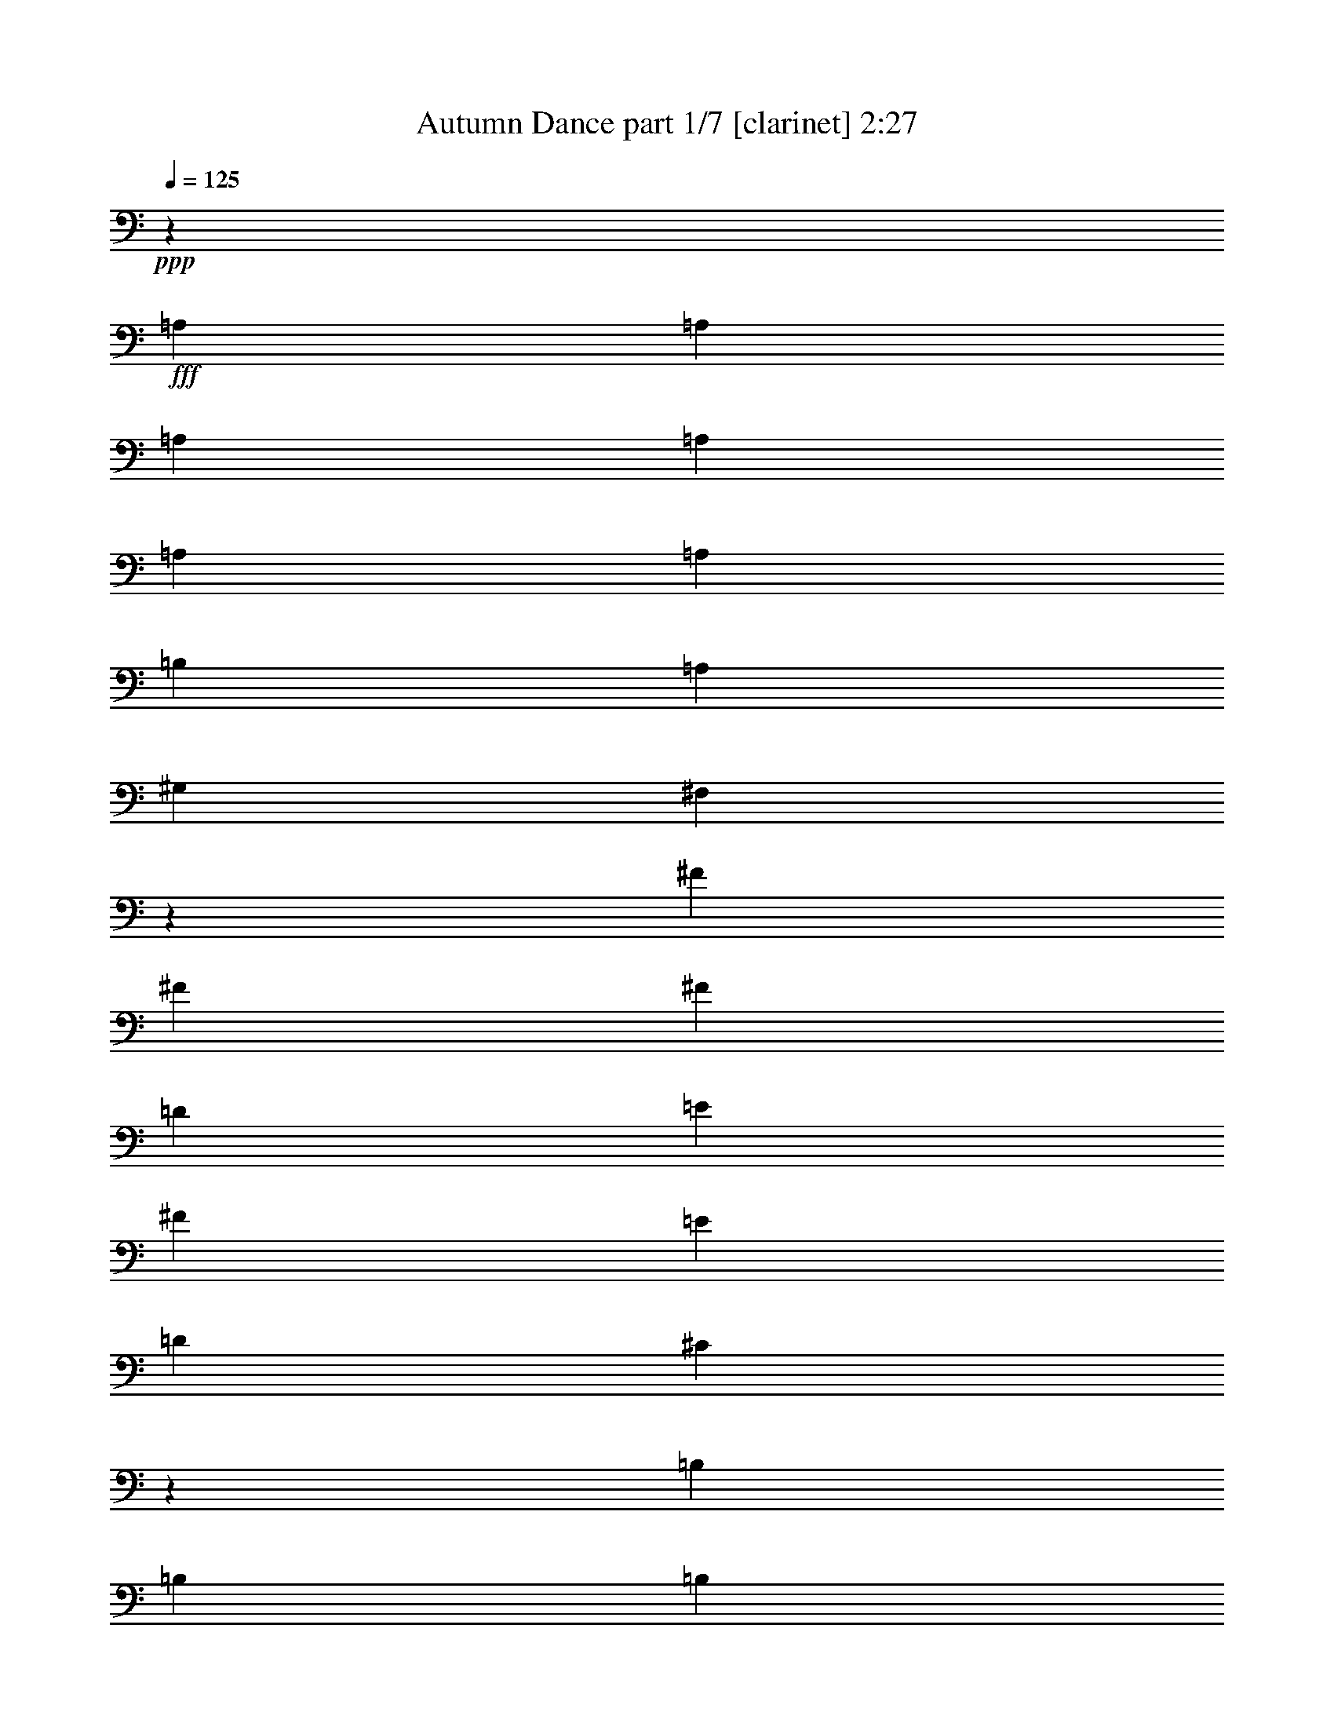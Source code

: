 % Produced with Bruzo's Transcoding Environment
% Transcribed by  : Bruzo

X:1
T:  Autumn Dance part 1/7 [clarinet] 2:27
Z: Transcribed with BruTE
L: 1/4
Q: 125
K: C
+ppp+
z13607/12064
+fff+
[=A,4467/12064]
[=A,4467/12064]
[=A,8557/12064]
[=A,4467/12064]
[=A,4467/12064]
[=A,4467/6032]
[=B,4467/12064]
[=A,4467/12064]
[^G,2045/6032]
[^F,2181/6032]
z17973/12064
[^F4467/12064]
[^F2045/6032]
[^F4467/6032]
[=D4467/12064]
[=E4467/12064]
[^F8557/12064]
[=E4467/12064]
[=D4467/12064]
[^C26329/12064]
z13497/12064
[=B,8557/12064]
[=B,4467/12064]
[=B,4467/6032]
[^C4467/12064]
[=B,4467/12064]
[=A,8557/12064]
[^G,4467/6032]
[^F,4467/6032]
[^F,4467/12064]
[^G,4467/12064]
[=A,8557/12064]
[=B,4467/12064]
[=A,4467/12064]
[^G,4467/6032]
[^F,2045/6032]
[=E,4467/12064]
[^F,4463/6032]
z17499/12064
[=A,4467/12064]
[=A,4467/12064]
[=A,4467/6032]
[=A,4467/12064]
[=A,4467/12064]
[=A,8557/12064]
[=B,4467/12064]
[=A,4467/12064]
[^G,4467/12064]
[^F,4617/12064]
z17341/12064
[^F4467/12064]
[^F4467/12064]
[^F8557/12064]
[=D4467/12064]
[=E4467/12064]
[^F4467/6032]
[=E4467/12064]
[=D2045/6032]
[^C26961/12064]
z12865/12064
[=B,4467/6032]
[=B,4467/12064]
[=B,8557/12064]
[^C4467/12064]
[=B,4467/12064]
[=A,4467/6032]
[^G,8557/12064]
[^F,4467/6032]
[^F,4467/12064]
[^G,4467/12064]
[=A,4467/6032]
[=B,2045/6032]
[=A,4467/12064]
[^G,4467/6032]
[^F,4467/12064]
[=E,4467/12064]
[^F,8427/12064]
z8999/6032
[^F4467/12064]
[^F2045/6032]
[^F4467/6032]
[=D4467/12064]
[=E4467/12064]
[^F4467/6032]
[=E2045/6032]
[=D4467/12064]
[=D4467/12064]
[^C155/416]
z17463/12064
[=A,4467/12064]
[=A,4467/12064]
[=B,4467/6032]
[=B,4467/12064]
[=B,2045/6032]
[=B,1489/3016]
[=A,1489/3016]
[=B,1489/3016]
[^C8707/6032]
z9011/12064
[^C4467/6032]
[^C17491/12064]
[=E17491/12064]
[^F4467/6032]
[^F,4467/6032]
[^F,8557/12064]
[^G,4467/6032]
[=A,4467/6032]
[=B,4467/12064]
[=A,4467/12064]
[^G,8557/12064]
[^F,4467/12064]
[=E,4467/12064]
[^F,17353/12064]
z567/754
[=A4467/12064]
[=A4467/12064]
[=A8557/12064]
[=A4467/12064]
[=A4467/12064]
[=A4467/6032]
[=B4467/12064]
[=A4467/12064]
[^G2045/6032]
[^F4373/12064]
z8981/6032
[^f2045/6032]
[^f4467/12064]
[^f4467/6032]
[=d4467/12064]
[=e4467/12064]
[^f8557/12064]
[=e4467/12064]
[=d4467/12064]
[^c6585/3016]
z6743/6032
[=B8557/12064]
[=B4467/12064]
[=B4467/6032]
[^c4467/12064]
[=B4467/12064]
[=A8557/12064]
[^G4467/6032]
[^F4467/6032]
[^F4467/12064]
[^G4467/12064]
[=A8557/12064]
[=B4467/12064]
[=A4467/12064]
[^G4467/6032]
[^F2045/6032]
[=E4467/12064]
[^F8937/12064]
z1093/754
[=A4467/12064]
[=A4467/12064]
[=A4467/6032]
[=A4467/12064]
[=A2045/6032]
[=A4467/6032]
[=B4467/12064]
[=A4467/12064]
[^G4467/12064]
[^F89/232]
z8665/6032
[^f4467/12064]
[^f4467/12064]
[^f8557/12064]
[=d4467/12064]
[=e4467/12064]
[^f4467/6032]
[=e4467/12064]
[=d2045/6032]
[^c6743/3016]
z6427/6032
[=B4467/6032]
[=B4467/12064]
[=B8557/12064]
[^c4467/12064]
[=B4467/12064]
[=A4467/6032]
[^G8557/12064]
[^F4467/6032]
[^F4467/12064]
[^G4467/12064]
[=A4467/6032]
[=B2045/6032]
[=A4467/12064]
[^G4467/6032]
[^F4467/12064]
[=E4467/12064]
[^F4219/6032]
z9053/12064
[^F9043/12064]
z8
z8
z8
z8
z8
z81567/12064
[=A,4467/12064]
[=A,4467/12064]
[=A,4467/6032]
[=A,4467/12064]
[=A,2045/6032]
[=A,4467/6032]
[=B,4467/12064]
[=A,4467/12064]
[^G,4467/12064]
[^F,4639/12064]
z17319/12064
[^F4467/12064]
[^F4467/12064]
[^F17491/12064]
[^F4467/6032]
[=E8557/12064]
[=E26983/12064]
z12843/12064
[=B,4467/6032]
[=B,4467/12064]
[=B,8557/12064]
[^C4467/12064]
[=B,4467/12064]
[=A,4467/6032]
[^G,8557/12064]
[^F,4467/6032]
[^F,4467/12064]
[^G,4467/12064]
[=A,8557/12064]
[=B,4467/12064]
[=A,4467/12064]
[^G,4467/6032]
[^F,4467/12064]
[=E,4467/12064]
[^F,8449/12064]
z2247/1508
[=A,4467/12064]
[=A,2045/6032]
[=A,4467/6032]
[=A,4467/12064]
[=A,4467/12064]
[=A,8557/12064]
[=B,4467/12064]
[=A,4467/12064]
[^G,4467/12064]
[^F,4517/12064]
z17441/12064
[^F4467/12064]
[^F4467/12064]
[^F17491/12064]
[^F4467/6032]
[=E4467/6032]
[=E6621/3016]
z12965/12064
[=B,4467/6032]
[=B,4467/12064]
[=B,4467/6032]
[^C2045/6032]
[=B,4467/12064]
[=A,4467/6032]
[^G,4467/6032]
[^F,8557/12064]
[^F,4467/12064]
[^G,4467/12064]
[=A,4467/6032]
[=B,4467/12064]
[=A,4467/12064]
[^G,8557/12064]
[^F,4467/12064]
[=E,4467/12064]
[^F,9081/12064]
z542/377
[=A,4467/12064]
[=A,4467/12064]
[=A,8557/12064]
[=A,4467/12064]
[=A,4467/12064]
[=A,4467/6032]
[=B,4467/12064]
[=A,2045/6032]
[^G,4467/12064]
[^F,4395/12064]
z345/232
[^f2045/6032]
[^f4467/12064]
[^f4467/6032]
[=d4467/12064]
[=e4467/12064]
[^f8557/12064]
[=e4467/12064]
[=d4467/12064]
[^c13181/6032]
z1683/1508
[=B8557/12064]
[=B4467/12064]
[=B4467/6032]
[^c4467/12064]
[=B4467/12064]
[=A8557/12064]
[^G4467/6032]
[^F4467/6032]
[^F4467/12064]
[^G2045/6032]
[=A4467/6032]
[=B4467/12064]
[=A4467/12064]
[^G4467/6032]
[^F2045/6032]
[=E4467/12064]
[^F8959/12064]
z8733/6032
[=A,4467/12064]
[=A,4467/12064]
[=A,4467/6032]
[=A,4467/12064]
[=A,2045/6032]
[=A,4467/6032]
[=B,4467/12064]
[=A,4467/12064]
[^G,4467/12064]
[^F,2325/6032]
z4327/3016
[^f4467/12064]
[^f4467/12064]
[^f8557/12064]
[=d4467/12064]
[=e4467/12064]
[^f4467/6032]
[=e4467/12064]
[=d2045/6032]
[^c820/377]
z6793/6032
[=B4467/6032]
[=B4467/12064]
[=B8557/12064]
[^c4467/12064]
[=B4467/12064]
[=A4467/6032]
[^G8557/12064]
[^F4467/6032]
[^F4467/12064]
[^G4467/12064]
[=A8557/12064]
[=B4467/12064]
[=A4467/12064]
[^G4467/6032]
[^F4467/12064]
[=E4467/12064]
[^F2115/3016]
z8
z8
z8
z8
z8
z8
z8
z5/16

X:2
T:  Autumn Dance part 2/7 [horn] 2:27
Z: Transcribed with BruTE
L: 1/4
Q: 125
K: C
+ppp+
z8
z8
z8
z8
z8
z8
z8
z8
z44121/6032
+fff+
[=A4467/12064]
[=A4467/12064]
[=A8557/12064]
[=A4467/12064]
[=A4467/12064]
[=A4467/6032]
[=B4467/12064]
[=A4467/12064]
[^G2045/6032]
[^F4373/12064]
z8981/6032
[^f2045/6032]
[^f4467/12064]
[^f4467/6032]
[=d4467/12064]
[=e4467/12064]
[^f8557/12064]
[=e4467/12064]
[=d4467/12064]
[^c6585/3016]
z6743/6032
[=B8557/12064]
[=B4467/12064]
[=B4467/6032]
[^c4467/12064]
[=B4467/12064]
[=A8557/12064]
[^G4467/6032]
[^F4467/6032]
[^F4467/12064]
[^G4467/12064]
[=A8557/12064]
[=B4467/12064]
[=A4467/12064]
[^G4467/6032]
[^F2045/6032]
[=E4467/12064]
[^F8937/12064]
z1093/754
[=A4467/12064]
[=A4467/12064]
[=A4467/6032]
[=A4467/12064]
[=A2045/6032]
[=A4467/6032]
[=B4467/12064]
[=A4467/12064]
[^G4467/12064]
[^F89/232]
z8665/6032
[^f4467/12064]
[^f4467/12064]
[^f8557/12064]
[=d4467/12064]
[=e4467/12064]
[^f4467/6032]
[=e4467/12064]
[=d2045/6032]
[^c6743/3016]
z6427/6032
[=B4467/6032]
[=B4467/12064]
[=B8557/12064]
[^c4467/12064]
[=B4467/12064]
[=A4467/6032]
[^G8557/12064]
[^F4467/6032]
[^F4467/12064]
[^G4467/12064]
[=A4467/6032]
[=B2045/6032]
[=A4467/12064]
[^G4467/6032]
[^F4467/12064]
[=E4467/12064]
+mf+
[^F4219/6032]
z9053/12064
+fff+
[=A4467/6032]
[^G8557/12064]
[^G4467/12064]
[^F4427/12064]
z4507/12064
[^C4467/12064]
[=A10051/18096]
[=A1675/9048]
[=A2045/6032]
[^G4467/12064]
[^G4467/12064]
[^F2253/6032]
z12985/12064
[=A4467/12064]
[^c4467/12064]
[=e4467/12064]
[^f4467/6032]
[=d4467/12064]
[=e2045/6032]
[^f4467/6032]
[=e4467/12064]
[=d4467/12064]
[^c17425/12064]
z8967/6032
[=B407/377]
[=B4467/12064]
[=B4467/6032]
[^c4467/12064]
[=B2045/6032]
[=A4467/6032]
[^G4467/6032]
[^F8557/12064]
[^F4467/12064]
[^G4467/12064]
[=A4467/6032]
[=B4467/12064]
[=A4467/12064]
[^G8557/12064]
[=A4467/12064]
[^G4467/12064]
[^F17491/12064]
[=A4467/6032]
[^G4467/6032]
[^G4467/12064]
[^F491/1508]
z4629/12064
[^C4467/12064]
[=A10051/18096]
[=A1675/9048]
[=A4467/12064]
[^G4467/12064]
[^G2045/6032]
[^F137/377]
z3371/3016
[=A4467/12064]
[^c2045/6032]
[=e4467/12064]
[^f4467/6032]
[=d4467/12064]
[=e4467/12064]
[^f8557/12064]
[=e4467/12064]
[=d4467/12064]
[=e1331/928]
z2257/1508
[^G407/377]
[^G4467/12064]
[^G4467/6032]
[^F4467/12064]
[^G4467/12064]
[=A8557/12064]
[=B4467/6032]
[=A4467/6032]
[=B8557/12064]
[^c4467/6032]
[=B4467/12064]
[=A4467/12064]
[=B4467/6032]
[=A2045/6032]
[^G4467/12064]
[=A4467/6032]
[^G4467/6032]
[^F4211/6032]
z8
z8
z8
z8
z8
z8
z2169/464
[^f2045/6032]
[^f4467/12064]
[^f4467/6032]
[=d4467/12064]
[=e4467/12064]
[^f8557/12064]
[=e4467/12064]
[=d4467/12064]
[^c13181/6032]
z1683/1508
[=B8557/12064]
[=B4467/12064]
[=B4467/6032]
[^c4467/12064]
[=B4467/12064]
[=A8557/12064]
[^G4467/6032]
[^F4467/6032]
[^F4467/12064]
[^G2045/6032]
[=A4467/6032]
[=B4467/12064]
[=A4467/12064]
[^G4467/6032]
[^F2045/6032]
[=E4467/12064]
[^F8959/12064]
z11023/1508
[^f4467/12064]
[^f4467/12064]
[^f8557/12064]
[=d4467/12064]
[=e4467/12064]
[^f4467/6032]
[=e4467/12064]
[=d2045/6032]
[^c820/377]
z6793/6032
[=B4467/6032]
[=B4467/12064]
[=B8557/12064]
[^c4467/12064]
[=B4467/12064]
[=A4467/6032]
[^G8557/12064]
[^F4467/6032]
[^F4467/12064]
[^G4467/12064]
[=A8557/12064]
[=B4467/12064]
[=A4467/12064]
[^G4467/6032]
[^F4467/12064]
[=E4633/12064]
z26259/12064
[^C8557/12064]
[^F26425/12064]
[^C4467/12064]
[=E4467/12064]
[^F26425/12064]
[^C4467/12064]
[=E4467/12064]
[^F17491/12064]
[^F4467/6032]
[=E4467/6032]
[=E26495/12064]
z277/377
[^G407/377]
[^G4467/12064]
[^G4467/6032]
[^F2045/6032]
[^G4467/12064]
[=A4467/6032]
[^G4467/6032]
[^F8557/12064]
[^C4467/12064]
[=E4467/12064]
[^F17491/12064]
[=E4467/3016]
[^F26425/12064]
[^C4467/6032]
[^F26425/12064]
[^C4467/12064]
[=E2045/6032]
[^F13401/6032]
[^F2045/6032]
[^G4467/12064]
[=A4467/3016]
[=B17491/12064]
[^c26425/12064]
[=A4467/12064]
[=B4467/12064]
[^c4467/6032]
[=e17491/12064]
[=e4467/12064]
[^f4467/12064]
[=A8557/12064]
[^F4467/3016]
[^c4467/12064]
[=e2045/6032]
[^f4467/6032]
[^f4467/6032]
[=e4467/12064]
[^c4467/12064]
[=e8557/12064]
[^f85/29]
z117/16

X:3
T:  Autumn Dance part 3/7 [bagpipes] 2:27
Z: Transcribed with BruTE
L: 1/4
Q: 125
K: C
+ppp+
z8
z8
z8
z8
z8
z8
z8
z8
z8
z8
z8
z8
z8
z8
z24191/4524
+fff+
[=A27821/36192]
[^G8557/12064]
[^G6395/18096]
[^F3473/9048]
z109/377
[^C13177/36192-]
[^C/8=A/8-]
[=A17839/36192]
[=A6701/36192]
[=A13289/36192]
[^G4467/12064]
[^G6395/18096]
[^F14129/36192]
z2371/2262
[=A4467/12064]
[^c4467/12064]
[=e4467/12064]
[^f23011/36192-]
[=d/8-^f/8]
[=d5203/18096-]
[=d/8=e/8-]
[=e417/1508]
[^f4467/6032]
[=e4805/18096-]
[=d/8-=e/8]
[=d5203/18096-]
[^c/8-=d/8]
[^c6379/4524]
z8967/6032
[=B407/377]
[=B4467/12064]
[=B23521/36192-]
[=B/8^c/8-]
[^c6079/18096]
[=B11251/36192]
[=A27821/36192]
[^G26191/36192]
[^F8557/12064]
[^F3503/9048]
[^G6191/18096]
[=A27821/36192]
[=B1265/4524-]
[=A/8-=B/8]
[=A6079/18096]
[^G6163/9048]
[=A3605/9048]
[^G6395/18096]
[^F1335/928]
[=A27821/36192]
[^G4467/6032]
[^G6395/18096]
[^F12395/36192]
z1805/6032
[^C15439/36192]
[=A20101/36192]
[=A6701/36192]
[=A3605/9048]
[^G4467/12064]
[^G11659/36192]
[^F13763/36192]
z39433/36192
[=A3713/12064-]
[=A/8^c/8-]
[^c417/1508]
[=e4467/12064]
[^f23011/36192-]
[=d/8-^f/8]
[=d5203/18096-]
[=d/8=e/8-]
[=e2959/12064-]
[=e/8^f/8-]
[^f7803/12064]
[=e4805/18096-]
[=d/8-=e/8]
[=d3167/9048]
[=e1654/1131]
z2257/1508
[^G407/377]
[^G4467/12064]
[^G26191/36192]
[^F3503/9048]
[^G1265/4524-]
[^G/8=A/8-]
[=A6107/9048]
[=B25783/36192]
[=A27821/36192]
[=B6163/9048]
[^c27821/36192]
[=B6191/18096]
[=A3605/9048]
[=B23521/36192-]
[=A/8-=B/8]
[=A11027/36192]
[^G6191/18096]
[=A27821/36192]
[^G26191/36192]
[^F25877/36192]
z6649/9048
+pp+
[^F,4467/6032^C4467/6032^F4467/6032]
+ppp+
[^F,8557/12064^C8557/12064^F8557/12064]
[^F,4467/6032^C4467/6032^F4467/6032]
[^F,4467/6032^C4467/6032^F4467/6032]
[^F,4467/6032^C4467/6032^F4467/6032]
[^F,8557/12064^C8557/12064^F8557/12064]
[^F,4467/6032^C4467/6032^F4467/6032]
[^F,22603/36192-^C22603/36192-^F22603/36192-]
[^F,/8^C/8=D/8-^F/8=A/8-=d/8-]
[=D7803/12064=A7803/12064=d7803/12064]
[=D4467/6032=A4467/6032=d4467/6032]
[=D4467/6032=A4467/6032=d4467/6032]
[=D850/1131=A850/1131=d850/1131]
[=A,4467/6032=E4467/6032=A4467/6032]
[=A,4467/6032=E4467/6032=A4467/6032]
[=A,4467/6032=E4467/6032=A4467/6032]
[=A,8557/12064=E8557/12064=A8557/12064]
[=E,4467/6032=B,4467/6032=E4467/6032]
[=E,4467/6032=B,4467/6032=E4467/6032]
[=E,8557/12064=B,8557/12064=E8557/12064]
[=E,4535/6032=B,4535/6032=E4535/6032]
[^F,4467/6032^C4467/6032^F4467/6032]
[^F,8557/12064^C8557/12064^F8557/12064]
[^F,4467/6032^C4467/6032^F4467/6032]
[^F,22603/36192-^C22603/36192-^F22603/36192-]
[^F,/8^C/8=D/8-^F/8=A/8-=d/8-]
[=D7803/12064=A7803/12064=d7803/12064]
[=D28331/36192=A28331/36192=d28331/36192]
[=E,4467/6032=B,4467/6032=E4467/6032]
[=E,4535/6032=B,4535/6032=E4535/6032]
[^F,8557/12064^C8557/12064^F8557/12064]
[^F,4467/6032^C4467/6032^F4467/6032]
[^F,4467/6032^C4467/6032^F4467/6032]
[^F,8557/12064^C8557/12064^F8557/12064]
[^F,4467/6032^C4467/6032^F4467/6032]
[^F,4467/6032^C4467/6032^F4467/6032]
[^F,8557/12064^C8557/12064^F8557/12064]
[^F,4467/6032^C4467/6032^F4467/6032]
[^F,4467/6032^C4467/6032^F4467/6032]
[^F,4467/6032^C4467/6032^F4467/6032]
[^F,8557/12064^C8557/12064^F8557/12064]
[^F,22603/36192-^C22603/36192-^F22603/36192-]
[^F,/8^C/8=D/8-^F/8=A/8-=d/8-]
[=D2045/3016=A2045/3016=d2045/3016]
[=D8557/12064=A8557/12064=d8557/12064]
[=D4467/6032=A4467/6032=d4467/6032]
[=D26069/36192-=A26069/36192=d26069/36192-]
[=A,/8-=D/8=E/8-=A/8-=d/8]
[=A,7803/12064=E7803/12064=A7803/12064]
[=A,4467/6032=E4467/6032=A4467/6032]
[=A,4467/6032=E4467/6032=A4467/6032]
[=A,2045/3016-=E2045/3016=A2045/3016-]
[=E,/8-=A,/8=B,/8-=E/8-=A/8]
[=E,7803/12064=B,7803/12064=E7803/12064]
[=E,4467/6032=B,4467/6032=E4467/6032]
[=E,4467/6032=B,4467/6032=E4467/6032]
[=E,8693/12064=B,8693/12064=E8693/12064]
[^F,4467/6032^C4467/6032^F4467/6032]
[^F,4467/6032^C4467/6032^F4467/6032]
[^F,8557/12064^C8557/12064^F8557/12064]
[^F,22603/36192-^C22603/36192-^F22603/36192-]
[^F,/8^C/8=D/8-^F/8=A/8-=d/8-]
[=D2045/3016=A2045/3016=d2045/3016]
[=D26069/36192-=A26069/36192-=d26069/36192-]
[=E,/8-=B,/8-=D/8=E/8-=A/8=d/8]
[=E,7803/12064=B,7803/12064=E7803/12064]
[=E,4535/6032=B,4535/6032=E4535/6032]
[^F,4467/6032^C4467/6032^F4467/6032]
[^F,8557/12064^C8557/12064^F8557/12064]
[^F,4467/6032^C4467/6032^F4467/6032]
[^F,4467/6032^C4467/6032^F4467/6032]
[^F,8557/12064^C8557/12064^F8557/12064]
[^F,4467/6032^C4467/6032^F4467/6032]
[^F,4467/6032^C4467/6032^F4467/6032]
[^F,8557/12064^C8557/12064^F8557/12064]
[^F,4467/6032^C4467/6032^F4467/6032]
[^F,4467/6032^C4467/6032^F4467/6032]
[^F,4467/6032^C4467/6032^F4467/6032]
[^F,671/1131-^C671/1131-^F671/1131-]
[^F,/8^C/8=D/8-^F/8=A/8-=d/8-]
[=D2045/3016=A2045/3016=d2045/3016]
[=D4467/6032=A4467/6032=d4467/6032]
[=D8557/12064=A8557/12064=d8557/12064]
[=D28331/36192=A28331/36192=d28331/36192]
[=A,4467/6032=E4467/6032=A4467/6032]
[=A,8557/12064=E8557/12064=A8557/12064]
[=A,4467/6032=E4467/6032=A4467/6032]
[=A,2045/3016-=E2045/3016=A2045/3016-]
[=E,/8-=A,/8=B,/8-=E/8-=A/8]
[=E,2045/3016=B,2045/3016=E2045/3016]
[=E,8557/12064=B,8557/12064=E8557/12064]
[=E,4467/6032=B,4467/6032=E4467/6032]
[=E,4535/6032=B,4535/6032=E4535/6032]
[^F,8557/12064^C8557/12064^F8557/12064]
[^F,4467/6032^C4467/6032^F4467/6032]
[^F,4467/6032^C4467/6032^F4467/6032]
[^F,671/1131-^C671/1131-^F671/1131-]
[^F,/8^C/8=D/8-^F/8=A/8-=d/8-]
[=D2045/3016=A2045/3016=d2045/3016]
[=D26069/36192-=A26069/36192-=d26069/36192-]
[=E,/8-=B,/8-=D/8=E/8-=A/8=d/8]
[=E,2045/3016=B,2045/3016=E2045/3016]
[=E,8693/12064=B,8693/12064=E8693/12064]
[^F,4467/6032^C4467/6032^F4467/6032]
[^F,4467/6032^C4467/6032^F4467/6032]
[^F,8557/12064^C8557/12064^F8557/12064]
[^F,4467/6032^C4467/6032^F4467/6032]
[^F,4467/6032^C4467/6032^F4467/6032]
[^F,8557/12064^C8557/12064^F8557/12064]
[^F,4467/6032^C4467/6032^F4467/6032]
[^F,4467/6032^C4467/6032^F4467/6032]
[^F,4467/6032^C4467/6032^F4467/6032]
[^F,8557/12064^C8557/12064^F8557/12064]
[^F,4467/6032^C4467/6032^F4467/6032]
[^F,22603/36192-^C22603/36192-^F22603/36192-]
[^F,/8^C/8=D/8-^F/8=A/8-=d/8-]
[=D7803/12064=A7803/12064=d7803/12064]
[=D4467/6032=A4467/6032=d4467/6032]
[=D4467/6032=A4467/6032=d4467/6032]
[=D850/1131=A850/1131=d850/1131]
[=A,4467/6032=E4467/6032=A4467/6032]
[=A,4467/6032=E4467/6032=A4467/6032]
[=A,8557/12064=E8557/12064=A8557/12064]
[=A,4467/6032=E4467/6032=A4467/6032]
[=E,4467/6032=B,4467/6032=E4467/6032]
[=E,4467/6032=B,4467/6032=E4467/6032]
[=E,8557/12064=B,8557/12064=E8557/12064]
[=E,4535/6032=B,4535/6032=E4535/6032]
[^F,4467/6032^C4467/6032^F4467/6032]
[^F,8557/12064^C8557/12064^F8557/12064]
[^F,4467/6032^C4467/6032^F4467/6032]
[^F,22603/36192-^C22603/36192-^F22603/36192-]
[^F,/8^C/8=D/8-^F/8=A/8-=d/8-]
[=D7803/12064=A7803/12064=d7803/12064]
[=D28331/36192=A28331/36192=d28331/36192]
[=E,4467/6032=B,4467/6032=E4467/6032]
[=E,4535/6032=B,4535/6032=E4535/6032]
[^F,8557/12064^C8557/12064^F8557/12064]
[^F,4467/6032^C4467/6032^F4467/6032]
[^F,6089/9048^C6089/9048^F6089/9048]
+fff+
[^F,28117/36192^C28117/36192^F28117/36192]
[^F,76829/36192^C76829/36192^F76829/36192]
[^F,15439/36192-^C15439/36192-^F15439/36192-]
[^F,4603/12064^C4603/12064=E4603/12064^F4603/12064]
[^F,76829/36192^C76829/36192^F76829/36192]
[^F,15439/36192-^C15439/36192-^F15439/36192-]
[^F,4603/12064^C4603/12064=E4603/12064^F4603/12064]
[=D17491/12064-^F17491/12064=A17491/12064-=d17491/12064-]
[=D4399/6032-^F4399/6032=A4399/6032-=d4399/6032-]
[=D2045/3016-=E2045/3016=A2045/3016=d2045/3016-]
[=A,/8-=D/8=E/8-=A/8-=d/8]
[=A,52417/18096=E52417/18096=A52417/18096]
[=E,407/377-=B,407/377-=E407/377-^G407/377]
[=E,4467/12064-=B,4467/12064-=E4467/12064-^G4467/12064]
[=E,26191/36192-=B,26191/36192-=E26191/36192-^G26191/36192]
[=E,12881/36192-=B,12881/36192-=E12881/36192-^F12881/36192]
[=E,6191/18096=B,6191/18096=E6191/18096^G6191/18096]
[^F,27821/36192-^C27821/36192-^F27821/36192-=A27821/36192]
[^F,26191/36192-^C26191/36192-^F26191/36192^G26191/36192]
[^F,23225/36192^C23225/36192^F23225/36192]
[^F,15439/36192-^C15439/36192-^F15439/36192-]
[^F,4603/12064^C4603/12064=E4603/12064^F4603/12064]
[=D1335/928^F1335/928=A1335/928=d1335/928]
[=E,4501/3016=B,4501/3016=E4501/3016]
[^F,76829/36192^C76829/36192^F76829/36192]
[^F,914/1131^C914/1131^F914/1131]
[^F,76829/36192^C76829/36192^F76829/36192]
[^F,15439/36192-^C15439/36192-^F15439/36192-]
[^F,2113/6032^C2113/6032=E2113/6032^F2113/6032]
[^F,13401/6032-^C13401/6032-^F13401/6032]
[^F,12881/36192-^C12881/36192-^F12881/36192-]
[^F,6191/18096^C6191/18096^F6191/18096^G6191/18096]
[=D54623/36192-=A54623/36192-=d54623/36192-]
[=D1979/1392=A1979/1392=B1979/1392=d1979/1392]
[=A,26425/12064-=E26425/12064-=A26425/12064^c26425/12064]
[=A,3605/9048-=E3605/9048-=A3605/9048-]
[=A,1265/4524=E1265/4524=A1265/4524-=B1265/4524-]
[=E,/8-=B,/8-=E/8-=A/8=B/8^c/8-]
[=E,3713/6032-=B,3713/6032-=E3713/6032-^c3713/6032-]
[=E,/8-=B,/8-=E/8-^c/8=e/8-]
[=E,16737/12064-=B,16737/12064-=E16737/12064-=e16737/12064]
[=E,3713/12064=B,3713/12064=E3713/12064=e3713/12064-]
[=E,/8-=B,/8-=E/8-=e/8^f/8-]
[=E,2959/12064=B,2959/12064=E2959/12064-^f2959/12064-]
[^F,/8-^C/8-=E/8^F/8-=A/8-^f/8]
[^F,7939/12064-^C7939/12064-^F7939/12064=A7939/12064]
[^F,341/232^C341/232^F341/232]
[^F,3713/12064-^C3713/12064-^F3713/12064-^c3713/12064-]
[^F,/8-^C/8-^F/8-^c/8=e/8-]
[^F,417/1508^C417/1508^F417/1508=e417/1508]
[=D4467/6032-=A4467/6032-=d4467/6032-^f4467/6032]
[=D2045/3016=A2045/3016=d2045/3016-^f2045/3016-]
[=E,/8-=B,/8-=E/8-=d/8=e/8-^f/8]
[=E,2959/12064-=B,2959/12064-=E2959/12064-=e2959/12064-]
[=E,/8-=B,/8-=E/8-^c/8-=e/8]
[=E,2959/12064-=B,2959/12064-=E2959/12064-^c2959/12064-]
[=E,/8-=B,/8-=E/8-^c/8=e/8-]
[=E,7803/12064=B,7803/12064=E7803/12064=e7803/12064]
[^F,107099/36192^C107099/36192^F107099/36192^f107099/36192]
z117/16

X:4
T:  Autumn Dance part 4/7 [harp] 2:27
Z: Transcribed with BruTE
L: 1/4
Q: 125
K: C
+ppp+
z844/377
+f+
[^F2045/6032]
+mf+
[=A4467/12064]
[^F4467/12064]
[=A13401/12064]
[=A4467/12064]
[=B5579/12064]
[=A1489/3016]
[^F1489/3016]
[=A17351/12064]
z4607/12064
[=A4467/12064]
[=d4467/12064]
[=A4467/12064]
[=d8557/12064]
[=A4467/12064]
[^c9961/3016]
z4449/12064
[=B4467/12064]
[=e2045/6032]
[=B4467/12064]
[=e4467/3016]
[^c8391/12064]
z4633/12064
[=B13401/12064]
[=A4555/6032]
z1957/6032
[=A4467/12064]
[=d4467/12064]
[=A4467/12064]
[=e4467/6032]
[=B2045/6032]
[^c44293/12064-]
[^F4467/12064^c4467/12064-]
[=A4467/12064^c4467/12064-]
[^F4467/12064^c4467/12064-]
[=A507/464^c507/464-]
[=A4309/12064^c4309/12064]
[=B1489/3016]
[=A1489/3016]
[^F5579/12064]
[=A17983/12064]
z136/377
[=A2045/6032]
[=d4467/12064]
[=A4467/12064]
[=d4467/6032]
[=A4467/12064]
[^c39345/12064]
z4571/12064
[=B4467/12064]
[=e4467/12064]
[=B4467/12064]
[=e17491/12064]
[^c9023/12064]
z2189/6032
[=B407/377]
[=A2247/3016]
z4413/12064
[=A4467/12064]
[=d2045/6032]
[=A4467/12064]
[=e4467/6032]
[=B4467/12064]
[^c10979/3016-]
[=A4467/12064^c4467/12064-]
[^c4467/12064-=d4467/12064]
[=A4467/12064^c4467/12064-]
[^c985/928-=d985/928]
[=A2343/6032^c2343/6032]
[^c4481/6032]
z4439/12064
[=B407/377]
[=A8927/12064]
z2237/6032
[^G4467/12064]
[=e4467/12064]
[^G2045/6032]
[=e4467/6032]
[=B4467/12064]
[^c117739/36192]
[=A/8-]
[=A15983/12064^c15983/12064]
[=E/8-]
[=E6211/4524^G6211/4524]
[^F4467/12064]
[=A4467/12064]
[^c26425/12064]
[=A1489/3016]
[=B1489/3016]
[=A1489/3016]
[=E5579/12064]
[^G1489/3016]
[=A1489/3016]
[^F35359/12064]
[^C,70341/12064^F,70341/12064]
[=D,35359/12064=A,35359/12064=D35359/12064]
[=E,3/2-=A,3/2-]
+fff+
[=E,17263/12064=A,17263/12064^C17263/12064]
+mf+
[=E,35359/12064=B,35359/12064]
[^C,35359/12064^F,35359/12064]
[=D,17491/12064=A,17491/12064=D17491/12064]
[=E,17491/12064=B,17491/12064]
[^C,35359/12064^F,35359/12064]
[^C,35359/6032^F,35359/6032]
[=D,17491/6032=A,17491/6032=D17491/6032]
[=E,3/2-=A,3/2-]
+fff+
[=E,17263/12064=A,17263/12064^C17263/12064]
+mf+
[=E,35359/12064=B,35359/12064]
[^C,35359/12064^F,35359/12064]
[=D,17491/12064=A,17491/12064=D17491/12064]
[=E,4467/3016=B,4467/3016]
[^C,17491/6032^F,17491/6032]
[^C,35359/12064^F,35359/12064]
[^C,35359/12064^F,35359/12064]
[=D,35359/12064=A,35359/12064=D35359/12064]
[=E,35359/12064=A,35359/12064]
[=E,17491/6032=B,17491/6032]
[^C,35359/12064^F,35359/12064]
[=D,4467/3016=A,4467/3016=D4467/3016]
[=E,17491/12064=B,17491/12064]
[^C,35359/12064^F,35359/12064]
[^C,35359/12064^F,35359/12064]
[^C,17491/6032^F,17491/6032]
[=D,35359/12064=A,35359/12064=D35359/12064]
[=E,35359/12064=A,35359/12064]
[=E,35359/12064=B,35359/12064]
[^C,17491/6032^F,17491/6032]
[=D,4467/3016=A,4467/3016=D4467/3016]
[=E,17491/12064=B,17491/12064]
[^C,17669/6032^F,17669/6032]
z561/1508
[^F4467/12064]
[=A4467/12064]
[^F2045/6032]
[=A13401/12064]
[=A4467/12064]
[=B1489/3016]
[=A5579/12064]
[^F1489/3016]
[=A1385/928]
z3953/12064
[=A4467/12064]
[=d4467/12064]
[=A4467/12064]
[=d4467/6032]
[=A4467/12064]
[^c39367/12064]
z4549/12064
[=B4467/12064]
[=e4467/12064]
[=B4467/12064]
[=e17491/12064]
[^c9045/12064]
z1089/3016
[=B407/377]
[=A4505/6032]
z4391/12064
[=A2045/6032]
[=d4467/12064]
[=A4467/12064]
[=e4467/6032]
[=B4467/12064]
[^c10979/3016-]
[^F4467/12064^c4467/12064-]
[=A4467/12064^c4467/12064-]
[^F4467/12064^c4467/12064-]
[=A985/928^c985/928-]
[=A2343/6032^c2343/6032]
[=B1489/3016]
[=A1489/3016]
[^F1489/3016]
[=A8753/6032]
z1113/3016
[=A4467/12064]
[=d4467/12064]
[=A2045/6032]
[=d4467/6032]
[=A4467/12064]
[^c39999/12064]
z3917/12064
[=B4467/12064]
[=e4467/12064]
[=B4467/12064]
[=e17491/12064]
[^c8923/12064]
z2239/6032
[=B407/377]
[=A1111/1508]
z4513/12064
[=A4467/12064]
[=d4467/12064]
[=A4467/12064]
[=e8557/12064]
[=B4467/12064]
[^c37311/6032]
z8
z8
z8
z8
z8
z8
z8
z8
z8
z8
z8
z8
z2

X:5
T:  Autumn Dance part 5/7 [lute] 2:27
Z: Transcribed with BruTE
L: 1/4
Q: 125
K: C
+ppp+
z844/377
+p+
[=A1199/6032^c1199/6032^f1199/6032]
z6159/12064
+ppp+
[=A2135/12064^c2135/12064^f2135/12064]
z523/928
[=A173/928^c173/928^f173/928]
z6685/12064
[=A2363/12064^c2363/12064^f2363/12064]
z3097/6032
[=A525/3016^c525/3016^f525/3016]
z3417/6032
[=A1107/6032^c1107/6032^f1107/6032]
z210/377
[=A291/1508^c291/1508^f291/1508]
z3303/6032
[=A211/1508^c211/1508^f211/1508]
z6869/12064
[=A2179/12064=d2179/12064^f2179/12064]
z6755/12064
[=A2293/12064=d2293/12064^f2293/12064]
z229/416
[=A83/416=d83/416^f83/416]
z3075/6032
[=A67/377=d67/377^f67/377]
z3395/6032
[=A1129/6032^c1129/6032=e1129/6032]
z1669/3016
[=A593/3016^c593/3016=e593/3016]
z6185/12064
[=A2109/12064^c2109/12064=e2109/12064]
z525/928
[=A171/928^c171/928=e171/928]
z6711/12064
[^G2337/12064=B2337/12064=e2337/12064]
z1555/3016
[^G1037/6032=B1037/6032=e1037/6032]
z1715/3016
[^G547/3016=B547/3016=e547/3016]
z3373/6032
[^G1151/6032=B1151/6032=e1151/6032]
z829/1508
[=A151/754^c151/754^f151/754]
z6141/12064
[=A2153/12064^c2153/12064^f2153/12064]
z6781/12064
[=A2267/12064^c2267/12064^f2267/12064]
z6667/12064
[=A2381/12064^c2381/12064^f2381/12064]
z193/377
[=A1059/6032=d1059/6032^f1059/6032]
z213/377
[=A279/1508=d279/1508^f279/1508]
z3351/6032
[^G1173/6032=B1173/6032=e1173/6032]
z6211/12064
[^G2083/12064=B2083/12064=e2083/12064]
z527/928
[=A169/928^c169/928^f169/928]
z6737/12064
[=A2311/12064^c2311/12064^f2311/12064]
z6623/12064
[=A1671/12064^c1671/12064^f1671/12064]
z3443/6032
[=A1081/6032^c1081/6032^f1081/6032]
z1693/3016
[=A569/3016^c569/3016^f569/3016]
z3329/6032
[=A1195/6032^c1195/6032^f1195/6032]
z6167/12064
[=A2127/12064^c2127/12064^f2127/12064]
z6807/12064
[=A2241/12064^c2241/12064^f2241/12064]
z6693/12064
[=A2355/12064^c2355/12064^f2355/12064]
z3101/6032
[=A523/3016^c523/3016^f523/3016]
z3421/6032
[=A1103/6032^c1103/6032^f1103/6032]
z29/52
[=A5/26^c5/26^f5/26]
z3307/6032
[=A105/754=d105/754^f105/754]
z529/928
[=A167/928=d167/928^f167/928]
z6763/12064
[=A2285/12064=d2285/12064^f2285/12064]
z6649/12064
[=A2399/12064=d2399/12064^f2399/12064]
z3079/6032
[=A267/1508^c267/1508=e267/1508]
z3399/6032
[=A1125/6032^c1125/6032=e1125/6032]
z1671/3016
[=A591/3016^c591/3016=e591/3016]
z6193/12064
[=A2101/12064^c2101/12064=e2101/12064]
z6833/12064
[^G2215/12064=B2215/12064=e2215/12064]
z6719/12064
[^G2329/12064=B2329/12064=e2329/12064]
z6605/12064
[^G1689/12064=B1689/12064=e1689/12064]
z1717/3016
[^G545/3016=B545/3016=e545/3016]
z3377/6032
[=A1147/6032^c1147/6032^f1147/6032]
z415/754
[=A301/1508^c301/1508^f301/1508]
z473/928
[=A165/928^c165/928^f165/928]
z6789/12064
[=A2259/12064^c2259/12064^f2259/12064]
z6675/12064
[=A2373/12064=d2373/12064^f2373/12064]
z773/1508
[=A1055/6032=d1055/6032^f1055/6032]
z853/1508
[^G139/754=B139/754=e139/754]
z3355/6032
[^G1169/6032=B1169/6032=e1169/6032]
z6219/12064
[=A2075/12064^c2075/12064^f2075/12064]
z6859/12064
[=A2189/12064^c2189/12064^f2189/12064]
z6745/12064
[=A2303/12064^c2303/12064^f2303/12064]
z6631/12064
[=A2417/12064^c2417/12064^f2417/12064]
z1535/3016
[=A1077/6032=d1077/6032^f1077/6032]
z1695/3016
[=A567/3016=d567/3016^f567/3016]
z3333/6032
[=A1191/6032=d1191/6032^f1191/6032]
z475/928
[=A163/928=d163/928^f163/928]
z235/416
[=A77/416^c77/416=e77/416]
z6701/12064
[=A2347/12064^c2347/12064=e2347/12064]
z3105/6032
[=A521/3016^c521/3016=e521/3016]
z3425/6032
[=A1099/6032^c1099/6032=e1099/6032]
z421/754
[^G289/1508=B289/1508=e289/1508]
z3311/6032
[^G209/1508=B209/1508=e209/1508]
z6885/12064
[^G2163/12064=B2163/12064=e2163/12064]
z6771/12064
[^G2277/12064=B2277/12064=e2277/12064]
z6657/12064
[=A2391/12064^c2391/12064^f2391/12064]
z3083/6032
[=A133/754^c133/754^f133/754]
z3403/6032
[=A1121/6032^c1121/6032^f1121/6032]
z1673/3016
[=A589/3016^c589/3016^f589/3016]
z477/928
[=A161/928^c161/928=e161/928]
z6841/12064
[=A2207/12064^c2207/12064=e2207/12064]
z6727/12064
[^G2321/12064=B2321/12064=e2321/12064]
z6613/12064
[^G1681/12064=B1681/12064=e1681/12064]
z1719/3016
[=A543/3016^c543/3016^f543/3016]
z3381/6032
[=A1143/6032^c1143/6032^f1143/6032]
z831/1508
[=A75/377^c75/377^f75/377]
z6157/12064
[=A2137/12064^c2137/12064^f2137/12064]
z6797/12064
[=A2251/12064=d2251/12064^f2251/12064]
z6683/12064
[=A2365/12064=d2365/12064^f2365/12064]
z387/754
[^G1051/6032=B1051/6032=e1051/6032]
z427/754
[^G277/1508=B277/1508=e277/1508]
z3359/6032
[=A1165/6032^c1165/6032^f1165/6032]
z127/232
[=A65/464^c65/464^f65/464]
z6867/12064
[=A3/16-^c3/16-^f3/16]
[=A2205/12064^c2205/12064]
[=A4467/6032^c4467/6032^f4467/6032]
[^F,70341/12064^C70341/12064]
[=D35359/12064=A35359/12064]
[=A,35359/12064=E35359/12064]
[=E,35359/12064=B,35359/12064]
[^F,35359/12064^C35359/12064]
[=D17491/12064=A17491/12064]
[=E,17491/12064=B,17491/12064]
[^F,35359/12064^C35359/12064]
[^F,35359/6032^C35359/6032]
[=D17491/6032=A17491/6032]
[=A,35359/12064=E35359/12064]
[=E,35359/12064=B,35359/12064]
[^F,35359/12064^C35359/12064]
[=D17491/12064=A17491/12064]
[=E,4467/3016=B,4467/3016]
[^F,8707/3016^C8707/3016]
z4621/12064
[=A2165/12064^c2165/12064^f2165/12064]
z6769/12064
[=A2279/12064^c2279/12064^f2279/12064]
z6655/12064
[=A2393/12064^c2393/12064^f2393/12064]
z1541/3016
[=A1065/6032^c1065/6032^f1065/6032]
z1701/3016
[=A561/3016^c561/3016^f561/3016]
z3345/6032
[=A1179/6032^c1179/6032^f1179/6032]
z6199/12064
[=A2095/12064^c2095/12064^f2095/12064]
z6839/12064
[=A2209/12064^c2209/12064^f2209/12064]
z6725/12064
[=A2323/12064=d2323/12064^f2323/12064]
z6611/12064
[=A1683/12064=d1683/12064^f1683/12064]
z3437/6032
[=A1087/6032=d1087/6032^f1087/6032]
z65/116
[=A11/58=d11/58^f11/58]
z3323/6032
[=A1201/6032^c1201/6032=e1201/6032]
z6155/12064
[=A2139/12064^c2139/12064=e2139/12064]
z6795/12064
[=A2253/12064^c2253/12064=e2253/12064]
z6681/12064
[=A2367/12064^c2367/12064=e2367/12064]
z3095/6032
[^G263/1508=B263/1508=e263/1508]
z3415/6032
[^G1109/6032=B1109/6032=e1109/6032]
z1679/3016
[^G583/3016=B583/3016=e583/3016]
z3301/6032
[^G423/3016=B423/3016=e423/3016]
z6865/12064
[=A2183/12064^c2183/12064^f2183/12064]
z6751/12064
[=A2297/12064^c2297/12064^f2297/12064]
z6637/12064
[=A2411/12064^c2411/12064^f2411/12064]
z3073/6032
[=A537/3016^c537/3016^f537/3016]
z9/16
[=A3/16=d3/16^f3/16]
z417/754
[=A297/1508=d297/1508^f297/1508]
z6181/12064
[^G2113/12064=B2113/12064=e2113/12064]
z6821/12064
[^G2227/12064=B2227/12064=e2227/12064]
z6707/12064
[=A2341/12064^c2341/12064^f2341/12064]
z777/1508
[=A1039/6032^c1039/6032^f1039/6032]
z857/1508
[=A137/754^c137/754^f137/754]
z3371/6032
[=A1153/6032^c1153/6032^f1153/6032]
z1657/3016
[=A605/3016^c605/3016^f605/3016]
z6137/12064
[=A2157/12064^c2157/12064^f2157/12064]
z6777/12064
[=A2271/12064^c2271/12064^f2271/12064]
z6663/12064
[=A2385/12064^c2385/12064^f2385/12064]
z1543/3016
[=A1061/6032^c1061/6032^f1061/6032]
z131/232
[=A43/232^c43/232^f43/232]
z3349/6032
[=A1175/6032^c1175/6032^f1175/6032]
z6207/12064
[=A2087/12064^c2087/12064^f2087/12064]
z6847/12064
[=A2201/12064=d2201/12064^f2201/12064]
z6733/12064
[=A2315/12064=d2315/12064^f2315/12064]
z6619/12064
[=A1675/12064=d1675/12064^f1675/12064]
z3441/6032
[=A1083/6032=d1083/6032^f1083/6032]
z423/754
[=A285/1508^c285/1508=e285/1508]
z3327/6032
[=A1197/6032^c1197/6032=e1197/6032]
z6163/12064
[=A2131/12064^c2131/12064=e2131/12064]
z6803/12064
[=A2245/12064^c2245/12064=e2245/12064]
z6689/12064
[^G2359/12064=B2359/12064=e2359/12064]
z3099/6032
[^G131/754=B131/754=e131/754]
z263/464
[^G85/464=B85/464=e85/464]
z1681/3016
[^G581/3016=B581/3016=e581/3016]
z3305/6032
[=A421/3016^c421/3016^f421/3016]
z237/416
[=A75/416^c75/416^f75/416]
z6759/12064
[=A2289/12064^c2289/12064^f2289/12064]
z6645/12064
[=A2403/12064^c2403/12064^f2403/12064]
z3077/6032
[=A535/3016=d535/3016^f535/3016]
z3397/6032
[=A1127/6032=d1127/6032^f1127/6032]
z835/1508
[^G74/377=B74/377=e74/377]
z6189/12064
[^G2105/12064=B2105/12064=e2105/12064]
z6829/12064
[=A2219/12064^c2219/12064^f2219/12064]
z6715/12064
[=A2333/12064^c2333/12064^f2333/12064]
z6601/12064
[=A1693/12064^c1693/12064^f1693/12064]
z33/58
[=A21/116^c21/116^f21/116]
z3375/6032
[=A1149/6032^c1149/6032^f1149/6032]
z1659/3016
[=A603/3016^c603/3016^f603/3016]
z6145/12064
[=A2149/12064^c2149/12064^f2149/12064]
z6785/12064
[=A2263/12064^c2263/12064^f2263/12064]
z6671/12064
[=A2377/12064^c2377/12064^f2377/12064]
z1545/3016
[=A1057/6032^c1057/6032^f1057/6032]
z1705/3016
[=A557/3016^c557/3016^f557/3016]
z3353/6032
[=A1171/6032^c1171/6032^f1171/6032]
z6215/12064
[=A2079/12064=d2079/12064^f2079/12064]
z6855/12064
[=A2193/12064=d2193/12064^f2193/12064]
z6741/12064
[=A2307/12064=d2307/12064^f2307/12064]
z6627/12064
[=A2421/12064=d2421/12064^f2421/12064]
z59/116
[=A83/464^c83/464=e83/464]
z847/1508
[=A71/377^c71/377=e71/377]
z3331/6032
[=A1193/6032^c1193/6032=e1193/6032]
z6171/12064
[=A2123/12064^c2123/12064=e2123/12064]
z6811/12064
[^G2237/12064=B2237/12064=e2237/12064]
z6697/12064
[^G2351/12064=B2351/12064=e2351/12064]
z107/208
[^G9/52=B9/52=e9/52]
z3423/6032
[^G1101/6032=B1101/6032=e1101/6032]
z1683/3016
[=A579/3016^c579/3016^f579/3016]
z3309/6032
[=A419/3016^c419/3016^f419/3016]
z6881/12064
[=A2167/12064^c2167/12064^f2167/12064]
z6767/12064
[=A2281/12064^c2281/12064^f2281/12064]
z6653/12064
[=A2395/12064=d2395/12064^f2395/12064]
z237/464
[=A41/232=d41/232^f41/232]
z3401/6032
[^G1123/6032=B1123/6032=e1123/6032]
z209/377
[^G295/1508=B295/1508=e295/1508]
z6197/12064
[=A2097/12064^c2097/12064^f2097/12064]
z6837/12064
[=A2211/12064^c2211/12064^f2211/12064]
z6723/12064
[=A2325/12064^c2325/12064^f2325/12064]
z6609/12064
[=A1685/12064^c1685/12064^f1685/12064]
z859/1508
[=A68/377^c68/377^f68/377]
z3379/6032
[=A1145/6032^c1145/6032^f1145/6032]
z1661/3016
[=A601/3016^c601/3016^f601/3016]
z6153/12064
[=A2141/12064^c2141/12064^f2141/12064]
z6793/12064
[=A2255/12064^c2255/12064^f2255/12064]
z6679/12064
[=A2369/12064^c2369/12064^f2369/12064]
z119/232
[=A81/464^c81/464^f81/464]
z1707/3016
[=A555/3016^c555/3016^f555/3016]
z3357/6032
[=A1167/6032=d1167/6032^f1167/6032]
z825/1508
[=A847/6032=d847/6032^f847/6032]
z6863/12064
[=A2185/12064=d2185/12064^f2185/12064]
z6749/12064
[=A2299/12064=d2299/12064^f2299/12064]
z6635/12064
[=A2413/12064^c2413/12064=e2413/12064]
z192/377
[=A1075/6032^c1075/6032=e1075/6032]
z212/377
[=A283/1508^c283/1508=e283/1508]
z115/208
[=A41/208^c41/208=e41/208]
z6179/12064
[^G2115/12064=B2115/12064=e2115/12064]
z6819/12064
[^G2229/12064=B2229/12064=e2229/12064]
z6705/12064
[^G2343/12064=B2343/12064=e2343/12064]
z239/464
[^G5/29=B5/29=e5/29]
z3427/6032
[=A1097/6032^c1097/6032^f1097/6032]
z1685/3016
[=A577/3016^c577/3016^f577/3016]
z3313/6032
[=A1211/6032^c1211/6032^f1211/6032]
z6135/12064
[=A2159/12064^c2159/12064^f2159/12064]
z6775/12064
[=A2273/12064=d2273/12064^f2273/12064]
z6661/12064
[=A2387/12064=d2387/12064^f2387/12064]
z3085/6032
[^G531/3016=B531/3016=e531/3016]
z3405/6032
[^G1119/6032=B1119/6032=e1119/6032]
z837/1508
[=A147/754^c147/754^f147/754]
z6205/12064
[=A2089/12064^c2089/12064^f2089/12064]
z6845/12064
[=A2203/12064^c2203/12064^f2203/12064]
z6731/12064
[=A2317/12064^c2317/12064^f2317/12064]
z509/928
[=A129/928^c129/928^f129/928]
z215/377
[=A271/1508^c271/1508^f271/1508]
z3383/6032
[=A1141/6032^c1141/6032^f1141/6032]
z1663/3016
[=A599/3016^c599/3016^f599/3016]
z6161/12064
[=A2133/12064^c2133/12064^f2133/12064]
z6801/12064
[=A2247/12064^c2247/12064^f2247/12064]
z6687/12064
[=A2361/12064^c2361/12064^f2361/12064]
z1549/3016
[=A1049/6032^c1049/6032^f1049/6032]
z1709/3016
[=A553/3016=d553/3016^f553/3016]
z3361/6032
[=A1163/6032=d1163/6032^f1163/6032]
z413/754
[=A843/6032=d843/6032^f843/6032]
z6871/12064
[=A2177/12064=d2177/12064^f2177/12064]
z233/416
[=A79/416^c79/416=e79/416]
z511/928
[=A185/928^c185/928=e185/928]
z769/1508
[=A1071/6032^c1071/6032=e1071/6032]
z849/1508
[=A141/754^c141/754=e141/754]
z3339/6032
[^G1185/6032=B1185/6032=e1185/6032]
z6187/12064
[^G2107/12064=B2107/12064=e2107/12064]
z6827/12064
[^G2221/12064=B2221/12064=e2221/12064]
z6713/12064
[^G2335/12064=B2335/12064=e2335/12064]
z6599/12064
[=A1695/12064^c1695/12064^f1695/12064]
z3431/6032
[=A1093/6032^c1093/6032^f1093/6032]
z1687/3016
[=A575/3016^c575/3016^f575/3016]
z3317/6032
[=A1207/6032^c1207/6032^f1207/6032]
z6143/12064
[=A2151/12064=d2151/12064^f2151/12064]
z6783/12064
[=A2265/12064=d2265/12064^f2265/12064]
z513/928
[^G183/928=B183/928=e183/928]
z3089/6032
[^G529/3016=B529/3016=e529/3016]
z3409/6032
[=A1115/6032^c1115/6032^f1115/6032]
z419/754
[=A293/1508^c293/1508^f293/1508]
z6213/12064
[=A2081/12064^c2081/12064^f2081/12064]
z6853/12064
[=A2195/12064^c2195/12064^f2195/12064]
z6739/12064
[=A2309/12064^c2309/12064^f2309/12064]
z6625/12064
[=A1669/12064^c1669/12064^f1669/12064]
z861/1508
[=A135/754^c135/754^f135/754]
z3387/6032
[=A1137/6032^c1137/6032^f1137/6032]
z1665/3016
[=A597/3016^c597/3016^f597/3016]
z6169/12064
[=A2125/12064^c2125/12064^f2125/12064]
z6809/12064
[=A2239/12064^c2239/12064^f2239/12064]
z515/928
[=A181/928^c181/928^f181/928]
z1551/3016
[=A1045/6032=d1045/6032^f1045/6032]
z59/104
[=A19/104=d19/104^f19/104]
z3365/6032
[=A1159/6032=d1159/6032^f1159/6032]
z827/1508
[=A839/6032=d839/6032^f839/6032]
z6879/12064
[=A2169/12064^c2169/12064=e2169/12064]
z6765/12064
[=A2283/12064^c2283/12064=e2283/12064]
z6651/12064
[=A2397/12064^c2397/12064=e2397/12064]
z385/754
[=A1067/6032^c1067/6032=e1067/6032]
z425/754
[^G281/1508=B281/1508=e281/1508]
z3343/6032
[^G1181/6032=B1181/6032=e1181/6032]
z6195/12064
[^G2099/12064=B2099/12064=e2099/12064]
z6835/12064
[^G2213/12064=B2213/12064=e2213/12064]
z517/928
[=A179/928^c179/928^f179/928]
z6607/12064
[=A1687/12064^c1687/12064^f1687/12064]
z3435/6032
[=A1089/6032^c1089/6032^f1089/6032]
z1689/3016
[=A573/3016^c573/3016^f573/3016]
z3321/6032
[=A1203/6032=d1203/6032^f1203/6032]
z6151/12064
[=A2143/12064=d2143/12064^f2143/12064]
z6791/12064
[^G2257/12064=B2257/12064=e2257/12064]
z6677/12064
[^G2371/12064=B2371/12064=e2371/12064]
z3093/6032
[=A527/3016^c527/3016^f527/3016]
z3413/6032
[=A1111/6032^c1111/6032^f1111/6032]
z839/1508
[=A73/377^c73/377^f73/377]
z3299/6032
[=A53/377^c53/377^f53/377]
z1197/6032
[^F,35359/12064^C35359/12064]
[^F,35359/12064^C35359/12064]
[=D35359/12064=A35359/12064]
[=A,35359/12064=E35359/12064]
[=E,17491/6032=B,17491/6032]
[^F,35359/12064^C35359/12064]
[=D17491/12064=A17491/12064]
[=E,4467/3016=B,4467/3016]
[^F,35359/12064^C35359/12064]
[^F,17491/6032^C17491/6032]
[^F,35359/12064^C35359/12064]
[=D35359/12064=A35359/12064]
[=A,35359/12064=E35359/12064]
[=E,35359/12064=B,35359/12064]
[^F,17491/6032^C17491/6032]
[=D4467/3016=A4467/3016]
[=E,17491/12064=B,17491/12064]
[^F,85/29^C85/29]
z117/16

X:6
T:  Autumn Dance part 6/7 [theorbo] 2:27
Z: Transcribed with BruTE
L: 1/4
Q: 125
K: C
+ppp+
z22541/12064
[^F,4603/12064]
z1977/6032
+p+
[^F,1085/3016]
z2297/6032
[^F,2227/6032]
z140/377
[^F,1153/6032]
z2161/12064
[^F,4467/12064]
[^F,491/1508]
z4629/12064
[^F,4419/12064]
z4515/12064
[^F,4533/12064]
z4401/12064
[^F,4647/12064]
z1955/6032
[=D137/377]
z175/464
[=D173/464]
z1109/3016
[=D1153/3016]
z3945/12064
[=D4349/12064]
z4585/12064
[=A,4463/12064]
z4471/12064
[=A,4577/12064]
z4357/12064
[=A,3937/12064]
z1155/3016
[=A,1107/3016]
z2253/6032
[=E,2271/6032]
z549/1508
[=E,1951/6032]
z4655/12064
[=E,4393/12064]
z4541/12064
[=E,4467/12064]
[=E,4467/12064]
[^F,4621/12064]
z123/377
[^F,2179/6032]
z11/29
[^F,43/116]
z2231/6032
[^F,2293/6032]
z1087/3016
[=D1973/6032]
z159/416
[=D153/416]
z4497/12064
[=E,4551/12064]
z4383/12064
[=E,3911/12064]
z2323/6032
[^F,2201/6032]
z1133/3016
[^F,1129/3016]
z2209/6032
[^F,2315/6032]
z3927/12064
[=E,4467/6032]
[^F,4481/12064]
z4453/12064
[^F,4595/12064]
z4339/12064
[^F,3955/12064]
z177/464
[^F,21/116]
z2283/12064
[^F,4467/12064]
[^F,285/754]
z2187/6032
[^F,245/754]
z4637/12064
[^F,4411/12064]
z4523/12064
[^F,4525/12064]
z4409/12064
[=D4639/12064]
z1959/6032
[=D547/1508]
z2279/6032
[=D2245/6032]
z1111/3016
[=D1151/3016]
z3953/12064
[=A,4341/12064]
z4593/12064
[=A,4455/12064]
z4479/12064
[=A,4569/12064]
z4365/12064
[=A,3929/12064]
z89/232
[=E,85/232]
z2257/6032
[=E,2267/6032]
z275/754
[=E,581/1508]
z3909/12064
[=E,4467/12064]
[=E,4467/12064]
[^F,4499/12064]
z4435/12064
[^F,4613/12064]
z17/52
[^F,75/208]
z573/1508
[^F,279/754]
z2235/6032
[=D2289/6032]
z1089/3016
[=D1969/6032]
z4619/12064
[=E,4429/12064]
z4505/12064
[=E,4543/12064]
z4391/12064
[^F,3903/12064]
z179/464
[^F,169/464]
z1135/3016
[^F,1127/3016]
z2213/6032
[^F,2311/6032]
z3935/12064
[=D4359/12064]
z4575/12064
[=D4473/12064]
z4461/12064
[=D4587/12064]
z4347/12064
[=D2045/6032]
[=D4467/12064]
[=A,2219/6032]
z281/754
[=A,569/1508]
z2191/6032
[=A,489/1508]
z4645/12064
[=A,4403/12064]
z4531/12064
[=E,4517/12064]
z4417/12064
[=E,4631/12064]
z151/464
[=E,21/58]
z2283/6032
[=E,4467/12064]
[=E,4467/12064]
[^F,1149/3016]
z2169/6032
[^F,989/3016]
z4601/12064
[^F,4447/12064]
z4487/12064
[^F,4561/12064]
z4373/12064
[=A,3921/12064]
z1159/3016
[=A,1103/3016]
z2261/6032
[=E,2263/6032]
z19/52
[=E,5/13]
z3917/12064
[^F,4377/12064]
z4557/12064
[^F,4491/12064]
z4443/12064
[^F,4605/12064]
z19/58
[^F,167/464]
z287/754
[=D557/1508]
z2239/6032
[=D2285/6032]
z1091/3016
[=E,1965/6032]
z4627/12064
[=E,4421/12064]
z4513/12064
[^F,4535/12064]
z4399/12064
[^F,4649/12064]
z977/3016
[^F,4467/3016]
[^F,35359/12064]
[^F,17491/6032]
[=D35359/12064]
[=A,35359/12064]
[=E,35359/12064]
[^F,35359/12064]
[=D17491/12064]
[=E,17491/12064]
[^F,35359/12064]
[^F,35359/12064]
[^F,35359/12064]
[=D17491/6032]
[=A,35359/12064]
[=E,35359/12064]
[^F,35359/12064]
[=D17491/12064]
[=E,4467/3016]
[^F,17491/6032]
[^F,4467/6032]
[^C4467/6032]
[^F,4467/6032]
[^C8557/12064]
[^F,4467/6032]
[^C4467/6032]
[^F,8557/12064]
[^C4467/6032]
[=D4467/6032]
[=A8557/12064]
[=D4467/6032]
[=A4467/6032]
[=A,8557/12064]
[=E4467/6032]
[=A,4467/6032]
[=E4467/6032]
[=E,8557/12064]
[=B,4467/6032]
[=E,4467/6032]
[=B,8557/12064]
[^F,4467/6032]
[^C4467/6032]
[^F,8557/12064]
[^C4467/6032]
[=D4467/6032]
[=A4467/6032]
[=E,8557/12064]
[=B,4467/6032]
[^F,4467/6032]
[^C8557/12064]
[^F,4467/6032]
[^C4467/6032]
[^F,8557/12064]
[^C4467/6032]
[^F,4467/6032]
[^C4467/6032]
[^F,8557/12064]
[^C4467/6032]
[^F,4467/6032]
[^C8557/12064]
[=D4467/6032]
[=A4467/6032]
[=D8557/12064]
[=A4467/6032]
[=A,4467/6032]
[=E8557/12064]
[=A,4467/6032]
[=E4467/6032]
[=E,4467/6032]
[=B,8557/12064]
[=E,4467/6032]
[=B,4467/6032]
[^F,8557/12064]
[^C4467/6032]
[^F,4467/6032]
[^C8557/12064]
[=D4467/6032]
[=A4467/6032]
[=E,4467/6032]
[=B,8557/12064]
[^F,4467/6032]
[^C4467/6032]
[^F,8557/12064]
[^C4467/6032]
[^F,4467/6032]
[^C8557/12064]
[=B,4467/6032]
[=A,4467/6032]
[^F,4467/6032]
[^C8557/12064]
[^F,4467/6032]
[^C4467/6032]
[=D8557/12064]
[=A4467/6032]
[=D4467/6032]
[=A8557/12064]
[=A,4467/6032]
[=E4467/6032]
[=D4467/6032]
[^C8557/12064]
[=E,4467/6032]
[=B,4467/6032]
[=E,8557/12064]
[=B,4467/6032]
[^F,4467/6032]
[^C8557/12064]
[=B,4467/6032]
[=A,4467/6032]
[=D8557/12064]
[=A4467/6032]
[=E,4467/6032]
[=B,4467/6032]
[^F,8557/12064]
[^C4467/6032]
[^F,4467/6032]
[^C8557/12064]
[^F,4467/6032]
[^C4467/6032]
[=B,8557/12064]
[=A,4467/6032]
[^F,4467/6032]
[^C4467/6032]
[^F,8557/12064]
[^C4467/6032]
[=D4467/6032]
[=A8557/12064]
[=D4467/6032]
[=A4467/6032]
[=A,8557/12064]
[=E4467/6032]
[=D4467/6032]
[^C4467/6032]
[=E,8557/12064]
[=B,4467/6032]
[=E,4467/6032]
[=B,8557/12064]
[^F,4467/6032]
[^C4467/6032]
[=B,8557/12064]
[=A,4467/6032]
[=D4467/6032]
[=A4467/6032]
[=E,8557/12064]
[=B,4467/6032]
[^F,4467/6032]
[^C8557/12064]
[^F,4467/6032]
[^C4467/6032]
[^F,8557/12064]
[^F,4467/6032]
[^F,4467/6032]
[^F,8557/12064]
[^F,4467/6032]
[^F,4467/6032]
[^F,4467/6032]
[^F,8557/12064]
[=D4467/6032]
[=D4467/6032]
[=D8557/12064]
[=D4467/6032]
[=A,4467/6032]
[=A,8557/12064]
[=A,4467/6032]
[=A,4467/6032]
[=E,4467/6032]
[=E,8557/12064]
[=E,4467/6032]
[=E,4467/6032]
[^F,8557/12064]
[^F,4467/6032]
[^F,4467/6032]
[^F,8557/12064]
[=D4467/6032]
[=D4467/6032]
[=E,4467/6032]
[=E,8557/12064]
[^F,4467/6032]
[^F,4467/6032]
[^F,8557/12064]
[^F,4467/6032]
[^F,4467/6032]
[^F,8557/12064]
[^F,4467/6032]
[^F,4467/6032]
[^F,4467/6032]
[^F,8557/12064]
[^F,4467/6032]
[^F,4467/6032]
[=D8557/12064]
[=D4467/6032]
[=D4467/6032]
[=D8557/12064]
[=A,4467/6032]
[=A,4467/6032]
[=A,8557/12064]
[=A,4467/6032]
[=E,4467/6032]
[=E,4467/6032]
[=E,8557/12064]
[=E,4467/6032]
[^F,4467/6032]
[^F,8557/12064]
[^F,4467/6032]
[^F,4467/6032]
[=D8557/12064]
[=D4467/6032]
[=E,4467/6032]
[=E,4467/6032]
[^F,8557/12064]
[^F,4467/6032]
[^F,4467/12064]
[^F,4467/12064]
[^F,8557/12064]
[^F,35359/12064]
[^F,35359/12064]
[=D35359/12064]
[=A,35359/12064]
[=E,17491/6032]
[^F,35359/12064]
+f+
[=D17491/12064]
[=E,4467/3016]
[^F,35359/12064]
+p+
[^F,17491/6032]
[^F,35359/12064]
[=D35359/12064]
[=A,35359/12064]
[=E,35359/12064]
[^F,17491/6032]
+f+
[=D4467/3016]
[=E,17491/12064]
[^F,85/29]
z117/16

X:7
T:  Autumn Dance part 7/7 [drums] 2:27
Z: Transcribed with BruTE
L: 1/4
Q: 125
K: C
+ppp+
z8
z8
z8
z8
z8
z8
z8
z8
z2893/464
+mf+
[^C2785/18096]
+p+
[^C1675/9048]
[=B,4467/12064]
[=a4467/12064]
[^C4467/6032]
[^C4441/1508=A4441/1508]
z34813/12064
[^C35359/12064=A35359/12064]
[^C35359/12064=A35359/12064]
[^C35359/12064=A35359/12064]
[^C35359/12064=A35359/12064]
[^C17491/12064=A17491/12064]
[^C17491/12064=A17491/12064]
[^C4467/3016=A4467/3016]
[=B,17491/12064^C17491/12064]
[^C17703/6032=A17703/6032]
z2207/754
[^C17491/6032=A17491/6032]
[^C35359/12064=A35359/12064]
[^C35359/12064=A35359/12064]
[^C35359/12064=A35359/12064]
[^C17491/12064=A17491/12064]
[^C4467/3016=A4467/3016]
+mf+
[^F2045/6032]
[^F4467/12064]
[^F4467/12064]
[^F4467/12064]
[=B,4467/6032=c4467/6032]
[^C8557/12064^F8557/12064=A8557/12064]
+p+
[^C,4467/12064^C4467/12064]
[=c4467/12064]
[^C,4467/12064^C4467/12064]
[=c4467/12064]
[^C,4467/12064^C4467/12064]
[=c4467/12064]
[^C,2045/6032^C2045/6032]
[=c4467/12064]
[^C,4467/12064^C4467/12064]
[=c4467/12064]
[^C,4467/12064^C4467/12064]
[=c4467/12064]
[^C,2045/6032^C2045/6032]
[=c4467/12064]
[^C,4467/12064^C4467/12064]
[=c4467/12064]
[^C,4467/12064^C4467/12064]
[=c4467/12064]
[^C,4467/12064^C4467/12064]
[=c2045/6032]
[^C,4467/12064^C4467/12064]
[=c4467/12064]
[^C,4467/12064^C4467/12064]
[=c4467/12064]
[^C,4467/12064^C4467/12064]
[=c2045/6032]
[^C,4467/12064^C4467/12064]
[=c4467/12064]
[^C,4467/12064^C4467/12064]
[=c4467/12064]
[^C,4467/12064^C4467/12064]
[=c4467/12064]
[^C,2045/6032^C2045/6032]
[=c4467/12064]
[^C,4467/12064^C4467/12064]
[=c4467/12064]
[^C,4467/12064^C4467/12064]
[=c4467/12064]
[^C,4467/12064^C4467/12064]
[=c2045/6032]
[^C,4467/12064^C4467/12064]
[=c4467/12064]
[^C,4467/12064^C4467/12064]
[=c4467/12064]
[^C,4467/12064^C4467/12064]
[=c2045/6032]
[^C,4467/12064^C4467/12064]
[=c4467/12064]
[^C,4467/12064^C4467/12064]
[=c4467/12064]
[^C,4467/12064^C4467/12064]
[=c4467/12064]
[^C,2045/6032^C2045/6032]
[=c4467/12064]
[^C,4467/12064^C4467/12064]
[=c4467/12064]
[^C,4467/12064^C4467/12064]
[=c4467/12064]
[^C,2045/6032^C2045/6032]
[=c4467/12064]
[^C,4467/12064^C4467/12064]
[=c4467/12064]
[^C,4467/12064^C4467/12064]
[=c4467/12064]
[^C4467/12064=A4467/12064]
[=c2045/6032]
[^C,4467/12064^C4467/12064]
[=c4467/12064]
[^C,4467/12064^C4467/12064]
[=c4467/12064]
[^C,4467/12064^C4467/12064]
[=c4467/12064]
[^C,2045/6032^C2045/6032]
[=c4467/12064]
[^C,4467/12064^C4467/12064]
[=c4467/12064]
[^C,4467/12064^C4467/12064]
[=c4467/12064]
[^C,2045/6032^C2045/6032]
[=c4467/12064]
[^C,4467/12064^C4467/12064]
[=c4467/12064]
[^C,4467/12064^C4467/12064]
[=c4467/12064]
[^C,4467/12064^C4467/12064]
[=c2045/6032]
[^C,4467/12064^C4467/12064]
[=c4467/12064]
[^C,4467/12064^C4467/12064]
[=c4467/12064]
[^C,4467/12064^C4467/12064]
[=c2045/6032]
[^C,4467/12064^C4467/12064]
[=c4467/12064]
[^C,4467/12064^C4467/12064]
[=c4467/12064]
[^C,4467/12064^C4467/12064]
[=c4467/12064]
[^C,2045/6032^C2045/6032]
[=c4467/12064]
[^C,4467/12064^C4467/12064]
[=c4467/12064]
[^C,4467/12064^C4467/12064]
[=c4467/12064]
[^C,4467/12064^C4467/12064]
[=c2045/6032]
[^C,4467/12064^C4467/12064]
[=c4467/12064]
[^C,4467/12064^C4467/12064]
[=c4467/12064]
[^C,4467/12064^C4467/12064]
[=c2045/6032]
[^C,4467/12064^C4467/12064]
[=c4467/12064]
[^C,4467/12064^C4467/12064]
[=c4467/12064]
[^C,4467/12064^C4467/12064]
[=c4467/12064]
[^C,2045/6032^C2045/6032]
[=c4467/12064]
[^C,4467/12064^C4467/12064]
[=c4467/12064]
[^C,4467/12064^C4467/12064]
[=c4467/12064]
[^C,4467/12064^C4467/12064]
[=c2045/6032]
[=B,4467/12064]
[=a4467/12064]
[^C4467/12064=A4467/12064]
[=c4467/12064]
[^C,4467/12064^C4467/12064]
[=c2045/6032]
[^C,4467/12064^C4467/12064]
[=c4467/12064]
[^C,4467/12064^C4467/12064]
[=c4467/12064]
[^C,4467/12064^C4467/12064]
[=c4467/12064]
[^C,2045/6032^C2045/6032]
[=c4467/12064]
[^C,4467/12064^C4467/12064]
[=c4467/12064]
[^C,4467/12064^C4467/12064]
[=c4467/12064]
[^C,2045/6032^C2045/6032]
[=c4467/12064]
[^C,4467/12064^C4467/12064]
[=c4467/12064]
[^C,4467/12064^C4467/12064]
[=c4467/12064]
[^C,4467/12064^C4467/12064]
[=c2045/6032]
[^C,4467/12064^C4467/12064]
[=c4467/12064]
[^C,4467/12064^C4467/12064]
[=c4467/12064]
[^C,4467/12064^C4467/12064]
[=c4467/12064]
[^C,2045/6032^C2045/6032]
[=c4467/12064]
[^C,4467/12064^C4467/12064]
[=c4467/12064]
[^C,4467/12064^C4467/12064]
[=c4467/12064]
[^C,2045/6032^C2045/6032]
[=c4467/12064]
[^C,4467/12064^C4467/12064]
[=c4467/12064]
[^C,4467/12064^C4467/12064]
[=c4467/12064]
[^C,4467/12064^C4467/12064]
[=c2045/6032]
[^C,4467/12064^C4467/12064]
[=c4467/12064]
[^C,4467/12064^C4467/12064]
[=c4467/12064]
[^C,4467/12064^C4467/12064]
[=c2045/6032]
[^C,4467/12064^C4467/12064]
[=c4467/12064]
[^C,4467/12064^C4467/12064]
[=c4467/12064]
[^C,4467/12064^C4467/12064]
[=c4467/12064]
[^C,2045/6032^C2045/6032]
[=c4467/12064]
[^C,4467/12064^C4467/12064]
[=c4467/12064]
[^C,4467/12064^C4467/12064]
[=c4467/12064]
[=B,4467/12064]
[=a2045/6032]
[^C4467/12064=A4467/12064]
[=c4467/12064]
[^C,4467/12064^C4467/12064]
[=c4467/12064]
[^C,4467/12064^C4467/12064]
[=c2045/6032]
[^C,4467/12064^C4467/12064]
[=c4467/12064]
[^C,4467/12064^C4467/12064]
[=c4467/12064]
[^C,4467/12064^C4467/12064]
[=c4467/12064]
[^C,2045/6032^C2045/6032]
[=c4467/12064]
[^C,4467/12064^C4467/12064]
[=c4467/12064]
[^C,4467/12064^C4467/12064]
[=c4467/12064]
[^C,4467/12064^C4467/12064]
[=c2045/6032]
[^C,4467/12064^C4467/12064]
[=c4467/12064]
[^C,4467/12064^C4467/12064]
[=c4467/12064]
[^C,4467/12064^C4467/12064]
[=c2045/6032]
[^C,4467/12064^C4467/12064]
[=c4467/12064]
[^C,4467/12064^C4467/12064]
[=c4467/12064]
[^C,4467/12064^C4467/12064]
[=c4467/12064]
[^C,2045/6032^C2045/6032]
[=c4467/12064]
[^C,4467/12064^C4467/12064]
[=c4467/12064]
[^C,4467/12064^C4467/12064]
[=c4467/12064]
[^C,2045/6032^C2045/6032]
[=c4467/12064]
[^C,4467/12064^C4467/12064]
[=c4467/12064]
[^C,4467/12064^C4467/12064]
[=c4467/12064]
[^C,4467/12064^C4467/12064]
[=c2045/6032]
[^C,4467/12064^C4467/12064]
[=c4467/12064]
[^C,4467/12064^C4467/12064]
[=c4467/12064]
[^C,4467/12064^C4467/12064]
[=c4467/12064]
[^C,2045/6032^C2045/6032]
[=c4467/12064]
[^C,4467/12064^C4467/12064]
[=c4467/12064]
[^C,4467/12064^C4467/12064]
[=c4467/12064]
[^C,2045/6032^C2045/6032]
[=c4467/12064]
[^C4467/12064]
[^F6701/36192]
[^F1675/9048]
[^F4467/12064]
[^F4467/12064]
[^C4467/12064]
[^F2045/6032=G2045/6032]
[^C4467/12064]
[^F4467/12064=G4467/12064]
[^C4467/12064]
[^F4467/12064=G4467/12064]
[^C4467/12064]
[^F2045/6032=G2045/6032]
[^C4467/12064]
[^F4467/12064=G4467/12064]
[^C4467/12064]
[^F4467/12064=G4467/12064]
[^C4467/12064]
[^F4467/12064=G4467/12064]
[^C2045/6032]
[^F4467/12064=G4467/12064]
[^C4467/12064]
[^F4467/12064=G4467/12064]
[^C4467/12064]
[^F4467/12064=G4467/12064]
[^C4467/12064]
[^F2045/6032=G2045/6032]
[^C4467/12064]
[^F4467/12064=G4467/12064]
[^C4467/12064]
[^F4467/12064=G4467/12064]
[^C4467/12064]
[^F2045/6032=G2045/6032]
[^C4467/12064]
[^F4467/12064=G4467/12064]
[^C4467/12064]
[^F4467/12064=G4467/12064]
[^C4467/12064]
[^F4467/12064=G4467/12064]
[^C2045/6032]
[^F4467/12064=G4467/12064]
[^C4467/12064]
[^F4467/12064=G4467/12064]
[^C4467/12064]
[^F4467/12064=G4467/12064]
[^C4467/12064]
[^F2045/6032=G2045/6032]
[^C4467/12064]
[^F4467/12064=G4467/12064]
[^C4467/12064]
[^F4467/12064=G4467/12064]
[^C4467/12064]
[^F2045/6032=G2045/6032]
[^C4467/12064]
[^F4467/12064=G4467/12064]
[^C4467/12064]
[^F4467/12064=G4467/12064]
[^C4467/12064]
[^F4467/12064=G4467/12064]
[^C2045/6032]
[^F4467/12064=G4467/12064]
[^C4467/12064]
[^F4467/12064=G4467/12064]
[^C4467/12064]
[^F4467/12064=G4467/12064]
[^C2045/6032]
[^F4467/12064]
[^C4467/12064^F4467/12064]
[=B,4467/12064]
[^C4467/12064]
[^F4467/12064=G4467/12064]
[^C4467/12064]
[^F2045/6032=G2045/6032]
[^C4467/12064]
[^F4467/12064=G4467/12064]
[^C4467/12064]
[^F4467/12064=G4467/12064]
[^C4467/12064]
[^F4467/12064=G4467/12064]
[^C2045/6032]
[^F4467/12064=G4467/12064]
[^C4467/12064]
[^F4467/12064=G4467/12064]
[^C4467/12064]
[^F4467/12064=G4467/12064]
[^C2045/6032]
[^F4467/12064=G4467/12064]
[^C4467/12064]
[^F4467/12064=G4467/12064]
[^C4467/12064]
[^F4467/12064=G4467/12064]
[^C4467/12064]
[^F2045/6032=G2045/6032]
[^C4467/12064]
[^F4467/12064=G4467/12064]
[^C4467/12064]
[^F4467/12064=G4467/12064]
[^C4467/12064]
[^F2045/6032=G2045/6032]
[^C4467/12064]
[^F4467/12064=G4467/12064]
[^C4467/12064]
[^F4467/12064=G4467/12064]
[^C4467/12064]
[^F4467/12064=G4467/12064]
[^C2045/6032]
[^F4467/12064=G4467/12064]
[^C4467/12064]
[^F4467/12064=G4467/12064]
[^C4467/12064]
[^F4467/12064=G4467/12064]
[^C4467/12064]
[^F2045/6032=G2045/6032]
[^C4467/12064]
[^F4467/12064=G4467/12064]
[^C4467/12064]
[^F4467/12064=G4467/12064]
[^C4467/12064]
[^F2045/6032=G2045/6032]
[^C4467/12064]
[^F4467/12064=G4467/12064]
[^C4467/12064]
[^F4467/12064=G4467/12064]
[^C4467/12064]
[^F4467/12064=G4467/12064]
[^C2045/6032]
[^F4467/12064=G4467/12064]
[^C4467/12064]
[^F4467/12064=G4467/12064]
[^C4467/12064]
[^F4467/12064]
[^C4467/12064^F4467/12064]
[=B,2045/6032]
[^C6701/36192-^F6701/36192=A6701/36192-]
[^C1675/9048-^F1675/9048=A1675/9048-]
[^C6701/36192-^F6701/36192=A6701/36192-]
[^C1675/9048-^F1675/9048=A1675/9048-]
[^C297/1508-^F297/1508=A297/1508-]
[^C2091/12064^F2091/12064=A2091/12064]
[^F6701/36192]
[^F1747/9048]
z4371/12064
+ppp+
[^F6701/36192]
[^F5569/36192]
+p+
[^C6701/36192-^F6701/36192]
[^C1675/9048-^F1675/9048]
[^C2319/12064-^F2319/12064]
[^C537/3016^F537/3016]
[^C6701/36192-^F6701/36192]
[^C1675/9048-^F1675/9048]
[^C6701/36192-^F6701/36192]
[^C1675/9048-^F1675/9048]
[^C297/1508-^F297/1508]
[^C2209/12064^F2209/12064]
z6347/36192
[^F7225/36192]
z135/416
+ppp+
[^F6701/36192]
[^F1675/9048]
+p+
[^C6701/36192-^F6701/36192]
[^C1675/9048-^F1675/9048]
[^C2319/12064-^F2319/12064]
[^C537/3016^F537/3016]
[^C6701/36192-^F6701/36192]
[^C1675/9048-^F1675/9048]
[^C6701/36192-^F6701/36192]
[^C1675/9048-^F1675/9048]
[^C297/1508-^F297/1508]
[^C59/464^F59/464]
z557/2784
[^F487/2784]
z2295/6032
+ppp+
[^F6701/36192]
[^F1675/9048]
+p+
[^C6701/36192-^F6701/36192]
[^C1675/9048-^F1675/9048]
[^C2319/12064-^F2319/12064]
[^C537/3016^F537/3016]
[^C6701/36192-^F6701/36192]
[^C1675/9048-^F1675/9048]
[^C2785/18096-^F2785/18096]
[^C1675/9048-^F1675/9048]
[^C1999/12064-^F1999/12064]
[^C2367/12064^F2367/12064]
z1751/9048
[^F821/4524]
z347/928
+ppp+
[^F6701/36192]
[^F1675/9048]
+p+
[^C4467/12064-]
[^C2319/12064-^F2319/12064]
[^C537/3016^F537/3016]
[^C2785/18096-^F2785/18096]
[^C1675/9048-^F1675/9048]
[^C6701/36192-^F6701/36192]
[^C1675/9048-^F1675/9048]
[^C1999/12064-^F1999/12064]
[^C1223/6032^F1223/6032]
z6767/36192
[^F6805/36192]
z277/754
+ppp+
[^F6701/36192]
[^F1675/9048]
+p+
[^C6701/36192-^F6701/36192]
[^C5569/36192-^F5569/36192]
[^C971/6032-^F971/6032]
[^C2525/12064^F2525/12064]
[^C6701/36192-^F6701/36192]
[^C6871/36192-^F6871/36192]
[^C3265/18096^F3265/18096]
[^F1675/9048]
z4467/12064
+ppp+
[^F6701/36192]
[^F3521/18096]
z4353/12064
[^F2785/18096]
[^F1675/9048]
+p+
[^C6701/36192-^F6701/36192]
[^C1675/9048-^F1675/9048]
[^C2319/12064-^F2319/12064]
[^C537/3016^F537/3016]
[^C6701/36192-^F6701/36192]
[^C1675/9048-^F1675/9048]
[^C6701/36192-^F6701/36192]
[^C1675/9048-^F1675/9048]
[^C297/1508-^F297/1508]
[^C2227/12064^F2227/12064]
z217/1248
[^F173/1248]
z4651/12064
+ppp+
[^F6701/36192]
[^F1675/9048]
+p+
[^C6701/36192-^F6701/36192]
[^C1675/9048-^F1675/9048]
[^C2319/12064-^F2319/12064]
[^C537/3016^F537/3016]
[^C6701/36192-^F6701/36192]
[^C1675/9048-^F1675/9048]
[^C6701/36192-^F6701/36192]
[^C1675/9048-^F1675/9048]
[^C297/1508-^F297/1508]
[^C857/6032^F857/6032]
[^F6701/36192]
[^F1675/9048]
+mf+
[^F4467/12064]
+p+
[=B,4467/12064]
[=a4467/6032]
[^C6701/36192-^F6701/36192=A6701/36192-]
[^C1675/9048-^F1675/9048=A1675/9048-]
[^C2785/18096-^F2785/18096=A2785/18096-]
[^C1675/9048-^F1675/9048=A1675/9048-]
[^C1999/12064-^F1999/12064=A1999/12064-]
[^C617/3016^F617/3016=A617/3016]
[^F6701/36192]
[^F3311/18096]
z4493/12064
+ppp+
[^F6701/36192]
[^F1675/9048]
+p+
[^C6701/36192-^F6701/36192]
[^C1675/9048-^F1675/9048]
[^C2319/12064-^F2319/12064]
[^C1771/12064^F1771/12064]
[^C6701/36192-^F6701/36192]
[^C1675/9048-^F1675/9048]
[^C6701/36192-^F6701/36192]
[^C1675/9048-^F1675/9048]
[^C297/1508-^F297/1508]
[^C2087/12064^F2087/12064]
z6713/36192
[^F6859/36192]
z2207/6032
+ppp+
[^F6701/36192]
[^F1675/9048]
+p+
[^C2785/18096-^F2785/18096]
[^C1675/9048-^F1675/9048]
[^C971/6032-^F971/6032]
[^C2525/12064^F2525/12064]
[^C6701/36192-^F6701/36192]
[^C1675/9048-^F1675/9048]
[^C6701/36192-^F6701/36192]
[^C1675/9048-^F1675/9048]
[^C297/1508-^F297/1508]
[^C1083/6032^F1083/6032]
z1619/9048
[^F887/4524]
z1979/6032
+ppp+
[^F6701/36192]
[^F1675/9048]
+p+
[^C6701/36192-^F6701/36192]
[^C1675/9048-^F1675/9048]
[^C2319/12064-^F2319/12064]
[^C537/3016^F537/3016]
[^C6701/36192-^F6701/36192]
[^C1675/9048-^F1675/9048]
[^C6701/36192-^F6701/36192]
[^C1675/9048-^F1675/9048]
[^C297/1508-^F297/1508]
[^C2245/12064^F2245/12064]
z6239/36192
[^F5071/36192]
z4633/12064
+ppp+
[^F6701/36192]
[^F1675/9048]
+p+
[^C4467/12064-]
[^C2319/12064-^F2319/12064]
[^C537/3016^F537/3016]
[^C6701/36192-^F6701/36192]
[^C1675/9048-^F1675/9048]
[^C6701/36192-^F6701/36192]
[^C1675/9048-^F1675/9048]
[^C811/6032-^F811/6032]
[^C581/3016^F581/3016]
z7133/36192
[^F6439/36192]
z2277/6032
+ppp+
[^F6701/36192]
[^F1675/9048]
+p+
[^C6701/36192-^F6701/36192]
[^C1675/9048-^F1675/9048]
[^C2319/12064-^F2319/12064]
[^C537/3016^F537/3016]
[^C6701/36192-^F6701/36192]
[^C4609/36192-^F4609/36192]
[^C7661/36192^F7661/36192]
[^F3167/18096]
z353/928
+ppp+
[^F6701/36192]
[^F1669/9048]
z4475/12064
[^F6701/36192]
[^F1675/9048]
+p+
[^C6701/36192-^F6701/36192]
[^C1675/9048-^F1675/9048]
[^C1565/12064-^F1565/12064]
[^C2525/12064^F2525/12064]
+mf+
[^C6701/36192-^F6701/36192]
[^C6871/36192-^F6871/36192]
[^C3265/18096^F3265/18096]
+p+
[^F6571/36192]
z2255/6032
+ppp+
[^F6701/36192]
[^F1675/9048]
+mf+
[^F4467/6032]
+p+
[=B,2045/6032^C2045/6032]
[=a4467/12064]
+mf+
[^C4467/12064]
[^F4467/12064]
[^F6701/36192]
[^F1675/9048]
[^F6701/36192]
[^F1675/9048]
[^F6701/36192]
[=B,5569/36192]
[^F6701/36192]
[=a1675/9048]
[=B,4467/12064]
[=a1117/3016]
z117/16

